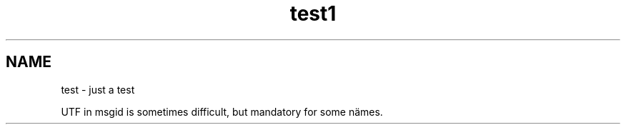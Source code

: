 .\"*******************************************************************
.\"
.\" This file was generated with po4a. Translate the source file.
.\"
.\"*******************************************************************
.TH test1 1   
.SH NAME
test \- just a test

UTF in msgid is sometimes difficult, but mandatory for some nämes.

